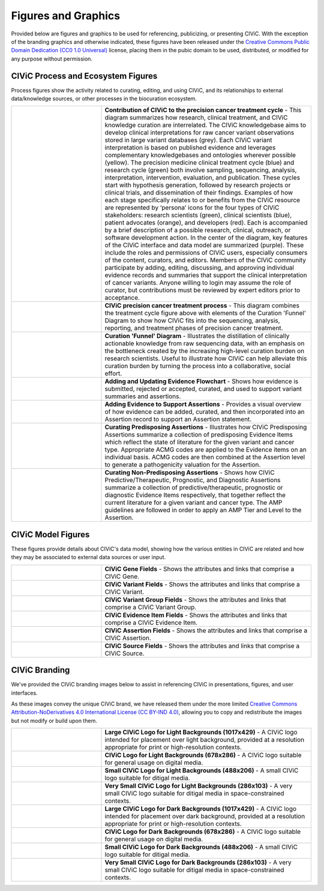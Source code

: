 Figures and Graphics
====================
Provided below are figures and graphics to be used for referencing, publicizing, or presenting CIViC. With the exception of the branding graphics and otherwise indicated, these figures have been released under the `Creative Commons Public Domain Dedication (CC0 1.0 Universal) <https://creativecommons.org/publicdomain/zero/1.0/>`_ license, placing them in the pubic domain to be used, distributed, or modified for any purpose without permission.

CIViC Process and Ecosystem Figures
-----------------------------------
Process figures show the activity related to curating, editing, and using CIViC, and its relationships to external data/knowledge sources, or other processes in the biocuration ecosystem.

.. |main-process-figure| image:: /images/figures/GP-125_CIViC_main-process_v5b.png
.. _main-process-figure: /_images/GP-125_CIViC_main-process_v5b.png

.. |simplified-process-figure| image:: /images/figures/GP-127_CIViC_simplified-overview_v2d.png
.. _simplified-process-figure: /_images/GP-127_CIViC_simplified-overview_v2d.png

.. |curation-funnel-figure| image:: /images/figures/GP-103_Biothings_Overview_v3b.png
.. _curation-funnel-figure: /_images/GP-103_Biothings_Overview_v3b.png

.. |adding-updating-evidence| image:: /images/figures/CIViC_adding-updating-evidence_v1d.png
.. _adding-updating-evidence: /_images/CIViC_adding-updating-evidence_v1d.png

.. |add-evidence-update-assertion| image:: /images/figures/CIViC_add-evidence-update-assertion_v1b.png
.. _add-evidence-update-assertion: /_images/CIViC_add-evidence-update-assertion_v1b.png

.. |assertion-types_predisposing| image:: /images/figures/CIViC_assertion-types_predisposing_v1a.png
.. _assertion-types_predisposing: /_images/CIViC_assertion-types_predisposing_v1a.png

.. |assertion-types_non-predisposing| image:: /images/figures/CIViC_assertion-types_non-predisposing_v1a.png
.. _assertion-types_non-predisposing: /_images/CIViC_assertion-types_non-predisposing_v1a.png

.. list-table::
   :class: image-table
   :widths: 30 70
   :header-rows: 0

   * - |main-process-figure|_
     - **Contribution of CIViC to the precision cancer treatment cycle** - This diagram summarizes how research, clinical treatment, and CIViC knowledge curation are interrelated. The CIViC knowledgebase aims to develop clinical interpretations for raw cancer variant observations stored in large variant databases (grey). Each CIViC variant interpretation is based on published evidence and leverages complementary knowledgebases and ontologies wherever possible (yellow). The precision medicine clinical treatment cycle (blue) and research cycle (green) both involve sampling, sequencing, analysis, interpretation, intervention, evaluation, and publication. These cycles start with hypothesis generation, followed by research projects or clinical trials, and dissemination of their findings. Examples of how each stage specifically relates to or benefits from the CIViC resource are represented by ‘persona’ icons for the four types of CIViC stakeholders: research scientists (green), clinical scientists (blue), patient advocates (orange), and developers (red). Each is accompanied by a brief description of a possible research, clinical, outreach, or software development action. In the center of the diagram, key features of the CIViC interface and data model are summarized (purple). These include the roles and permissions of CIViC users, especially consumers of the content, curators, and editors. Members of the CIViC community participate by adding, editing, discussing, and approving individual evidence records and summaries that support the clinical interpretation of cancer variants. Anyone willing to login may assume the role of curator, but contributions must be reviewed by expert editors prior to acceptance.
   * - |simplified-process-figure|_
     - **CIViC precision cancer treatment process** - This diagram combines the treatment cycle figure above with elements of the Curation 'Funnel' Diagram to show how CIViC fits into the sequencing, analysis, reporting, and treatment phases of precision cancer treatment.
   * - |curation-funnel-figure|_
     - **Curation 'Funnel' Diagram** - Illustrates the distillation of clinically actionable knowledge from raw sequencing data, with an emphasis on the bottleneck created by the increasing high-level curation burden on research scientists. Useful to illustrate how CIViC can help alleviate this curation burden by turning the process into a collaborative, social effort.
   * - |adding-updating-evidence|_
     - **Adding and Updating Evidence Flowchart** - Shows how evidence is submitted, rejected or accepted, curated, and used to support variant summaries and assertions.
   * - |add-evidence-update-assertion|_
     - **Adding Evidence to Support Assertions** - Provides a visual overview of how evidence can be added, curated, and then incorporated into an Assertion record to support an Assertion statement.
   * - |assertion-types_predisposing|_
     - **Curating Predisposing Assertions** - Illustrates how CIViC Predisposing Assertions summarize a collection of predisposing Evidence Items which reflect the state of literature for the given variant and cancer type. Appropriate ACMG codes are applied to the Evidence items on an individual basis. ACMG codes are then combined at the Assertion level to generate a pathogenicity valuation for the Assertion.
   * - |assertion-types_non-predisposing|_
     - **Curating Non-Predisposing Assertions** - Shows how CIViC Predictive/Therapeutic, Prognostic, and Diagnostic Assertions summarize a collection of predictive/therapeutic, prognostic or diagnostic Evidence Items respectively, that together reflect the current literature for a given variant and cancer type. The AMP guidelines are followed in order to apply an AMP Tier and Level to the Assertion.

CIViC Model Figures
-------------------
These figures provide details about CIViC's data model, showing how the various entities in CIViC are related and how they may be associated to external data sources or user input.

.. |gene-fields| image:: ../images/figures/CIViC_gene-fields_v1b.png
.. _gene-fields: /_images/CIViC_gene-fields_v1b.png

.. |evidence-item-fields| image:: ../images/figures/CIViC_evidence-item-fields_v2b.png
.. _evidence-item-fields: /_images/CIViC_evidence-item-fields_v2b.png

.. |assertion-fields| image:: ../images/figures/CIViC_assertion-fields_v1k.png
.. _assertion-fields: /_images/CIViC_assertion-fields_v1k.png

.. |variant-fields| image:: ../images/figures/CIViC_variant-fields_v1b.png
.. _variant-fields: /_images/CIViC_variant-fields_v1b.png

.. |variant-group-fields| image:: ../images/figures/CIViC_variant-group-fields_v1a.png
.. _variant-group-fields: /_images/CIViC_variant-group-fields_v1a.png

.. |variant-group-fields| image:: ../images/figures/CIViC_variant-group-fields_v1a.png
.. _variant-group-fields: /_images/CIViC_variant-group-fields_v1a.png

.. |source-fields| image:: ../images/figures/CIViC_source-fields_v1a.png
.. _source-fields: /_images/CIViC_source-fields_v1a.png

.. list-table::
   :class: image-table
   :widths: 30 70
   :header-rows: 0

   * - |gene-fields|_
     - **CIViC Gene Fields** - Shows the attributes and links that comprise a CIViC Gene.
   * - |variant-fields|_
     - **CIViC Variant Fields** - Shows the attributes and links that comprise a CIViC Variant.
   * - |variant-group-fields|_
     - **CIViC Variant Group Fields** - Shows the attributes and links that comprise a CIViC Variant Group.
   * - |evidence-item-fields|_
     - **CIViC Evidence Item Fields** - Shows the attributes and links that comprise a CIViC Evidence Item.
   * - |assertion-fields|_
     - **CIViC Assertion Fields** - Shows the attributes and links that comprise a CIViC Assertion.
   * - |source-fields|_
     - **CIViC Source Fields** - Shows the attributes and links that comprise a CIViC Source.

CIViC Branding
--------------
We've provided the CIViC branding images below to assist in referencing CIViC in presentations, figures, and user interfaces.

As these images convey the unique CIViC brand, we have released them under the more limited `Creative Commons Attribution-NoDerivatives 4.0 International License (CC BY-IND 4.0) <https://creativecommons.org/licenses/by-nd/4.0/>`_, allowing you to copy and redistribute the images but not modify or build upon them.


.. |civic-logo-light-bg-lg| image:: /images/branding/CIViC_logo_for-light-bg_LG_v5a.png
.. _civic-logo-light-bg-lg: /_images/CIViC_logo_for-light-bg_LG_v5a.png

.. |civic-logo-light-bg-md| image:: /images/branding/CIViC_logo_for-light-bg_MD_v5a.png
.. _civic-logo-light-bg-md: /_images/CIViC_logo_for-light-bg_MD_v5a.png

.. |civic-logo-light-bg-sm| image:: /images/branding/CIViC_logo_for-light-bg_SM_v5a.png
.. _civic-logo-light-bg-sm: /_images/CIViC_logo_for-light-bg_SM_v5a.png

.. |civic-logo-light-bg-xs| image:: /images/branding/CIViC_logo_for-light-bg_XS_v5a.png
.. _civic-logo-light-bg-xs: /_images/CIViC_logo_for-light-bg_XS_v5a.png

.. |civic-logo-light-bg-xs| image:: /images/branding/CIViC_logo_for-light-bg_XS_v5a.png
.. _civic-logo-light-bg-xs: /_images/CIViC_logo_for-light-bg_XS_v5a.png

.. |civic-logo-dark-bg-lg| image:: /images/branding/CIViC_logo_for-dark-bg_LG_v5a.png
.. _civic-logo-dark-bg-lg: /_images/CIViC_logo_for-dark-bg_LG_v5a.png

.. |civic-logo-dark-bg-md| image:: /images/branding/CIViC_logo_for-dark-bg_MD_v5a.png
.. _civic-logo-dark-bg-md: /_images/CIViC_logo_for-dark-bg_MD_v5a.png

.. |civic-logo-dark-bg-sm| image:: /images/branding/CIViC_logo_for-dark-bg_SM_v5a.png
.. _civic-logo-dark-bg-sm: /_images/CIViC_logo_for-dark-bg_SM_v5a.png

.. |civic-logo-dark-bg-xs| image:: /images/branding/CIViC_logo_for-dark-bg_XS_v5a.png
.. _civic-logo-dark-bg-xs: /_images/CIViC_logo_for-dark-bg_XS_v5a.png

.. |civic-logo-dark-bg-xs| image:: /images/branding/CIViC_logo_for-dark-bg_XS_v5a.png
.. _civic-logo-dark-bg-xs: /_images/CIViC_logo_for-dark-bg_XS_v5a.png

.. list-table::
   :class: image-table
   :widths: 30 70
   :header-rows: 0

   * - |civic-logo-light-bg-lg|_
     - **Large CIViC Logo for Light Backgrounds (1017x429)** - A CIViC logo intended for placement over light background, provided at a resolution appropriate for print or high-resolution contexts.

   * - |civic-logo-light-bg-md|_
     - **CIViC Logo for Light Backgrounds (678x286)** - A CIViC logo suitable for general usage on digital media.

   * - |civic-logo-light-bg-sm|_
     - **Small CIViC Logo for Light Backgrounds (488x206)** - A small CIViC logo suitable for ditigal media.

   * - |civic-logo-light-bg-xs|_
     - **Very Small CIViC Logo for Light Backgrounds (286x103)** - A very small CIViC logo suitable for ditigal media in space-constrained contexts.

   * - |civic-logo-dark-bg-lg|_
     - **Large CIViC Logo for Dark Backgrounds (1017x429)** - A CIViC logo intended for placement over dark background, provided at a resolution appropriate for print or high-resolution contexts.

   * - |civic-logo-dark-bg-md|_
     - **CIViC Logo for Dark Backgrounds (678x286)** - A CIViC logo suitable for general usage on digital media.

   * - |civic-logo-dark-bg-sm|_
     - **Small CIViC Logo for Dark Backgrounds (488x206)** - A small CIViC logo suitable for ditigal media.

   * - |civic-logo-dark-bg-xs|_
     - **Very Small CIViC Logo for Dark Backgrounds (286x103)** - A very small CIViC logo suitable for ditigal media in space-constrained contexts.
